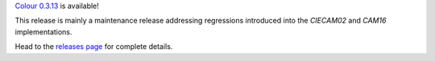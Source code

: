 .. title: Colour 0.3.13 is available!
.. slug: colour-0313-is-available
.. date: 2019-04-20 04:37:15 UTC+01:00
.. tags: colour, colour science, release
.. category: 
.. link: 
.. description: 
.. type: text

`Colour 0.3.13 <https://github.com/colour-science/colour/releases/tag/v0.3.13>`_
is available!

.. TEASER_END

This release is mainly a maintenance release addressing regressions introduced
into the *CIECAM02* and *CAM16* implementations.

Head to the `releases page <https://github.com/colour-science/colour/releases/tag/v0.3.13>`_
for complete details.
